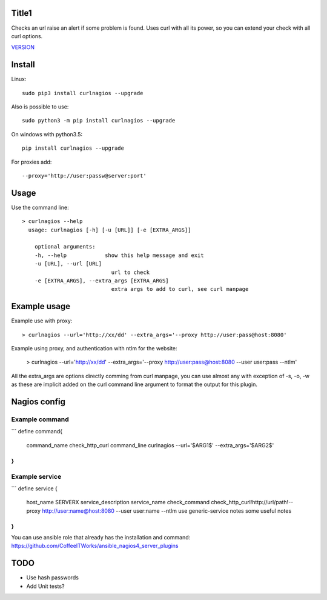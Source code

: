 Title1
======

Checks an url raise an alert if some problem is found.
Uses curl with all its power, so you can extend your check with all curl options.

`VERSION  <burp_reports/VERSION>`__

Install
=======

Linux::

    sudo pip3 install curlnagios --upgrade

Also is possible to use::

    sudo python3 -m pip install curlnagios --upgrade

On windows with python3.5::

    pip install curlnagios --upgrade

For proxies add::

    --proxy='http://user:passw@server:port'

Usage
=====

Use the command line::

    > curlnagios --help
      usage: curlnagios [-h] [-u [URL]] [-e [EXTRA_ARGS]]

        optional arguments:
        -h, --help            show this help message and exit
        -u [URL], --url [URL]
                                url to check 
        -e [EXTRA_ARGS], --extra_args [EXTRA_ARGS]
                                extra args to add to curl, see curl manpage  


Example usage
=============

Example use with proxy::

    > curlnagios --url='http://xx/dd' --extra_args='--proxy http://user:pass@host:8080'

Example using proxy, and authentication with ntlm for the website:

    > curlnagios --url='http://xx/dd' --extra_args='--proxy http://user:pass@host:8080 --user user:pass --ntlm'

All the extra_args are options directly comming from curl manpage, you can use almost any 
with exception of -s, -o, -w as these are
implicit added on the curl command line argument to format the output for this plugin.

Nagios config
=============

Example command
---------------

```
define command{
  	command_name  check_http_curl
  	command_line  curlnagios --url='$ARG1$' --extra_args='$ARG2$'
}
```

Example service
---------------

```
define service {
        host_name                       SERVERX
        service_description             service_name
        check_command                   check_http_curl!http://url/path!--proxy http://user:name@host:8080 --user user:name --ntlm
    	use				                generic-service
        notes                           some useful notes
}
```

You can use ansible role that already has the installation and command: https://github.com/CoffeeITWorks/ansible_nagios4_server_plugins

TODO
====

* Use hash passwords
* Add Unit tests?
